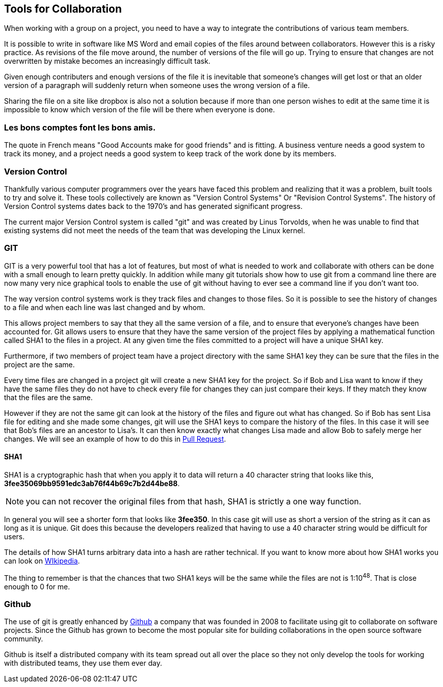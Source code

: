 ==  Tools for Collaboration


When working with a group on a project, you need to have a way to
integrate the contributions of various team members. 

It is possible to write in software like MS Word and email copies of
the files around between collaborators. However this is a risky
practice. As revisions of the file move around, the number of versions
of the file will go up. Trying to ensure that changes are not
overwritten by mistake becomes an increasingly difficult task. 

Given enough contributers and enough versions of the file it is
inevitable that someone's changes will get lost or that an older
version of a paragraph will suddenly return when someone uses the
wrong version of a file. 

Sharing the file on a site like dropbox is also not a solution because if
more than one person wishes to edit at the same time it is impossible
to know which version of the file will be there when everyone is done.


=== Les bons comptes font les bons amis.

The quote in French means "Good Accounts make for good
friends" and is fitting. A business venture needs a good system to
track its money, and a project needs a good system to keep track of
the work done by its members. 

=== Version Control 
Thankfully various computer programmers over the years have faced this
problem and realizing that it was a problem, built tools to try and
solve it. These tools collectively are known as "Version Control
Systems" Or "Revision Control Systems". The history of Version
Control systems dates back to the 1970's and has generated significant
progress. 

The current major Version Control system is called "git" and was
created by Linus Torvolds, when he was unable to find that existing
systems did not meet the needs of the team that was developing the
Linux kernel. 

=== GIT

GIT is a very powerful tool that has a lot of features, but most of
what is needed to work and collaborate with others can be done with a
small enough to learn pretty quickly. In addition while many git
tutorials show how to use git from a command line there are now many
very nice graphical tools to enable the use of git without having to
ever see a command line if you don't want too.

The way version control systems work is they track files and changes
to those files. So it is possible to see the history of changes to a
file and when each line was last changed and by whom. 

This allows project members to say that they all the same version of a
file, and to ensure that everyone's changes have been accounted
for. Git allows users to ensure that they have the same version of the
project files by applying a mathematical function called SHA1 to the
files in a project. At any given time the files committed to a project
will have a unique SHA1 key.

Furthermore, if two members of project team have a project directory
with the same SHA1 key they can be sure that the files in the project
are the same. 

Every time files are changed in a project git will create a new SHA1
key for the project. So if Bob and Lisa want to know if they have the
same files  they do not have to check every file for changes they can
just compare their keys. If they match they know that the files are
the same. 

However if they are not the same git can look at the history of the
files and figure out what has changed. So if Bob has sent Lisa  file
for editing and she made some changes, git will use the SHA1 keys to
compare the history of the files. In this case it will see that Bob's
files are an ancestor to Lisa's. It can then know exactly what changes
Lisa made and allow Bob to safely merge her changes. We will see
an example of how to do this in <<pull_request, Pull Request>>. 


==== SHA1

SHA1 is a cryptographic hash that when you apply it to data will
return a 40 character string that looks like this,
*3fee35069bb9591edc3ab76f44b69c7b2d44be88*.

NOTE: you can not recover the original files from that hash, SHA1 is
strictly a one way function.

In general you will see a shorter form that looks like *3fee350*. In
this case git will use as short a version of the string as it can as
long as it is unique. Git does this because the developers realized
that having to use a 40 character string would be difficult for
users. 

The details of how SHA1 turns arbitrary data into a hash are rather
technical. If you want to know more about how SHA1 works you can look
on link:http://en.wikipedia.org/wiki/Sha1[WIkipedia]. 


The thing to remember is that the chances that two SHA1 keys will be
the same while the files are not is  1:10^48^. That is close enough to
0 for me. 



=== Github

The use of git is greatly enhanced by link:http://github.com[Github] a
company that was founded in 2008 to facilitate using git to
collaborate on software projects. Since the Github has grown to become
the most popular site for building collaborations in the open source
software community.

Github is itself a distributed company with its team spread out all
over the place so they not only develop the tools for working with
distributed teams, they use them ever day. 
